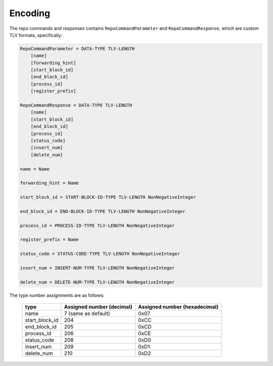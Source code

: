 Encoding
========

The repo commands and responses contains ``RepoCommandParameter`` and
``RepoCommandResponse``, which are custom TLV formats, specifically:

.. code-block::

    RepoCommandParameter = DATA-TYPE TLV-LENGTH
        [name]
        [forwarding_hint]
        [start_block_id]
        [end_block_id]
        [process_id]
        [register_prefix]

    RepoCommandResponse = DATA-TYPE TLV-LENGTH
        [name]
        [start_block_id]
        [end_block_id]
        [process_id]
        [status_code]
        [insert_num]
        [delete_num]

    name = Name

    forwarding_hint = Name

    start_block_id = START-BLOCK-ID-TYPE TLV-LENGTH NonNegativeInteger

    end_block_id = END-BLOCK-ID-TYPE TLV-LENGTH NonNegativeInteger

    process_id = PROCESS-ID-TYPE TLV-LENGTH NonNegativeInteger

    register_prefix = Name

    status_code = STATUS-CODE-TYPE TLV-LENGTH NonNegativeInteger

    insert_num = INSERT-NUM-TYPE TLV-LENGTH NonNegativeInteger

    delete_num = DELETE-NUM-TYPE TLV-LENGTH NonNegativeInteger

The type number assignments are as follows:

    +----------------------+----------------------------+--------------------------------+
    | type                 | Assigned number (decimal)  | Assigned number (hexadecimal)  |
    +======================+============================+================================+
    | name                 | 7 (same as default)        | 0x07                           |
    +----------------------+----------------------------+--------------------------------+
    | start_block_id       | 204                        | 0xCC                           |
    +----------------------+----------------------------+--------------------------------+
    | end_block_id         | 205                        | 0xCD                           |
    +----------------------+----------------------------+--------------------------------+
    | process_id           | 206                        | 0xCE                           |
    +----------------------+----------------------------+--------------------------------+
    | status_code          | 208                        | 0xD0                           |
    +----------------------+----------------------------+--------------------------------+
    | insert_num           | 209                        | 0xD1                           |
    +----------------------+----------------------------+--------------------------------+
    | delete_num           | 210                        | 0xD2                           |
    +----------------------+----------------------------+--------------------------------+
